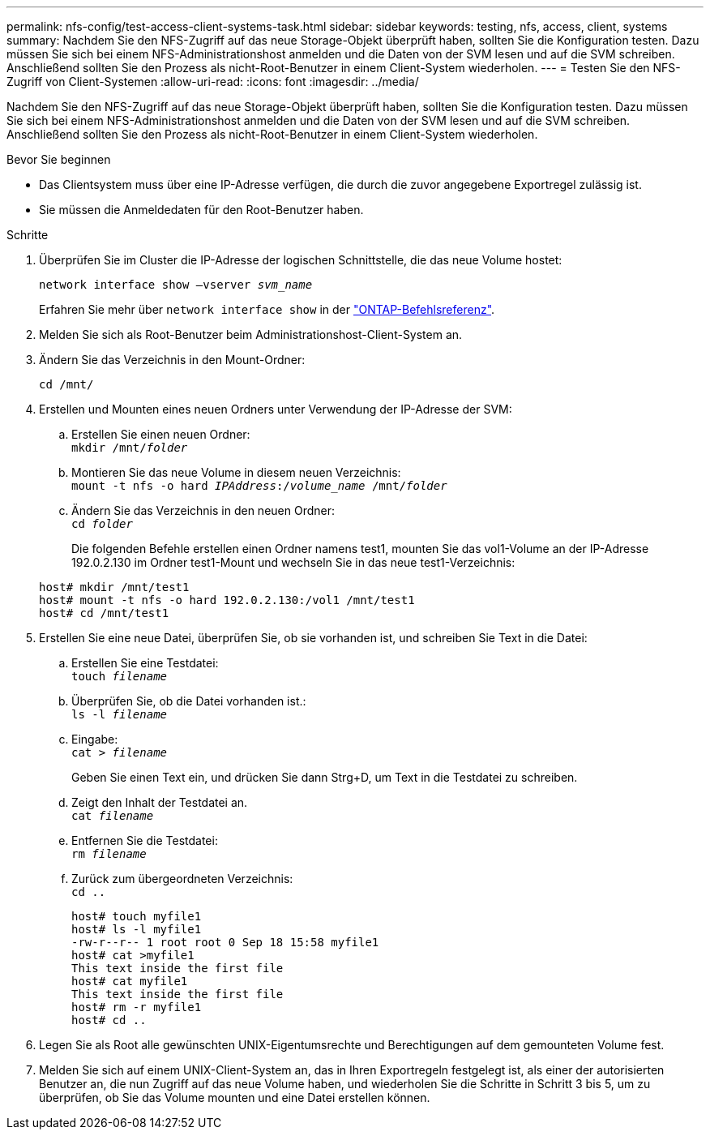 ---
permalink: nfs-config/test-access-client-systems-task.html 
sidebar: sidebar 
keywords: testing, nfs, access, client, systems 
summary: Nachdem Sie den NFS-Zugriff auf das neue Storage-Objekt überprüft haben, sollten Sie die Konfiguration testen. Dazu müssen Sie sich bei einem NFS-Administrationshost anmelden und die Daten von der SVM lesen und auf die SVM schreiben. Anschließend sollten Sie den Prozess als nicht-Root-Benutzer in einem Client-System wiederholen. 
---
= Testen Sie den NFS-Zugriff von Client-Systemen
:allow-uri-read: 
:icons: font
:imagesdir: ../media/


[role="lead"]
Nachdem Sie den NFS-Zugriff auf das neue Storage-Objekt überprüft haben, sollten Sie die Konfiguration testen. Dazu müssen Sie sich bei einem NFS-Administrationshost anmelden und die Daten von der SVM lesen und auf die SVM schreiben. Anschließend sollten Sie den Prozess als nicht-Root-Benutzer in einem Client-System wiederholen.

.Bevor Sie beginnen
* Das Clientsystem muss über eine IP-Adresse verfügen, die durch die zuvor angegebene Exportregel zulässig ist.
* Sie müssen die Anmeldedaten für den Root-Benutzer haben.


.Schritte
. Überprüfen Sie im Cluster die IP-Adresse der logischen Schnittstelle, die das neue Volume hostet:
+
`network interface show –vserver _svm_name_`

+
Erfahren Sie mehr über `network interface show` in der link:https://docs.netapp.com/us-en/ontap-cli/network-interface-show.html["ONTAP-Befehlsreferenz"^].

. Melden Sie sich als Root-Benutzer beim Administrationshost-Client-System an.
. Ändern Sie das Verzeichnis in den Mount-Ordner:
+
`cd /mnt/`

. Erstellen und Mounten eines neuen Ordners unter Verwendung der IP-Adresse der SVM:
+
.. Erstellen Sie einen neuen Ordner: +
`mkdir /mnt/_folder_`
.. Montieren Sie das neue Volume in diesem neuen Verzeichnis: +
`mount -t nfs -o hard _IPAddress_:/_volume_name_ /mnt/_folder_`
.. Ändern Sie das Verzeichnis in den neuen Ordner: +
`cd _folder_`
+
Die folgenden Befehle erstellen einen Ordner namens test1, mounten Sie das vol1-Volume an der IP-Adresse 192.0.2.130 im Ordner test1-Mount und wechseln Sie in das neue test1-Verzeichnis:

+
[listing]
----
host# mkdir /mnt/test1
host# mount -t nfs -o hard 192.0.2.130:/vol1 /mnt/test1
host# cd /mnt/test1
----


. Erstellen Sie eine neue Datei, überprüfen Sie, ob sie vorhanden ist, und schreiben Sie Text in die Datei:
+
.. Erstellen Sie eine Testdatei: +
`touch _filename_`
.. Überprüfen Sie, ob die Datei vorhanden ist.: +
`ls -l _filename_`
.. Eingabe: +
`cat > _filename_`
+
Geben Sie einen Text ein, und drücken Sie dann Strg+D, um Text in die Testdatei zu schreiben.

.. Zeigt den Inhalt der Testdatei an. +
`cat _filename_`
.. Entfernen Sie die Testdatei: +
`rm _filename_`
.. Zurück zum übergeordneten Verzeichnis: +
`cd ..`
+
[listing]
----
host# touch myfile1
host# ls -l myfile1
-rw-r--r-- 1 root root 0 Sep 18 15:58 myfile1
host# cat >myfile1
This text inside the first file
host# cat myfile1
This text inside the first file
host# rm -r myfile1
host# cd ..
----


. Legen Sie als Root alle gewünschten UNIX-Eigentumsrechte und Berechtigungen auf dem gemounteten Volume fest.
. Melden Sie sich auf einem UNIX-Client-System an, das in Ihren Exportregeln festgelegt ist, als einer der autorisierten Benutzer an, die nun Zugriff auf das neue Volume haben, und wiederholen Sie die Schritte in Schritt 3 bis 5, um zu überprüfen, ob Sie das Volume mounten und eine Datei erstellen können.

